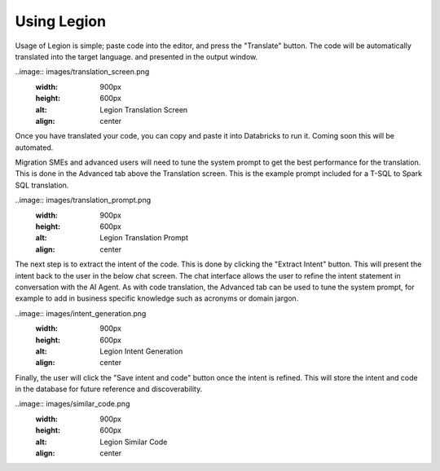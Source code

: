 Using Legion
####################


Usage of Legion is simple; paste code into the editor, and press the "Translate"
button. The code will be automatically translated into the target language. and presented
in the output window.

..image:: images/translation_screen.png
    :width: 900px
    :height: 600px
    :alt: Legion Translation Screen
    :align: center

Once you have translated your code, you can copy and paste it into Databricks to run it.
Coming soon this will be automated.

Migration SMEs and advanced users will need to tune the system prompt to get the best
performance for the translation. This is done in the Advanced tab above the Translation
screen. This is the example prompt included for a T-SQL to Spark SQL translation.

..image:: images/translation_prompt.png
    :width: 900px
    :height: 600px
    :alt: Legion Translation Prompt
    :align: center

The next step is to extract the intent of the code. This is done by clicking the "Extract
Intent" button. This will present the intent back to the user in the below chat screen.
The chat interface allows the user to refine the intent statement in conversation with
the AI Agent. As with code translation, the Advanced tab can be used to tune the system
prompt, for example to add in business specific knowledge such as acronyms or domain jargon.

..image:: images/intent_generation.png
    :width: 900px
    :height: 600px
    :alt: Legion Intent Generation
    :align: center

Finally, the user will click the "Save intent and code" button once the intent is refined.
This will store the intent and code in the database for future reference and discoverability.

..image:: images/similar_code.png
    :width: 900px
    :height: 600px
    :alt: Legion Similar Code
    :align: center
